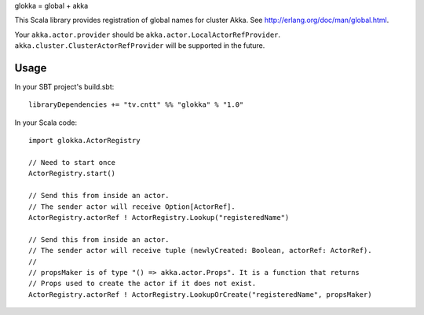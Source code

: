glokka = global + akka

This Scala library provides registration of global names for cluster Akka.
See http://erlang.org/doc/man/global.html.

Your ``akka.actor.provider`` should be ``akka.actor.LocalActorRefProvider``.
``akka.cluster.ClusterActorRefProvider`` will be supported in the future.

Usage
-----

In your SBT project's build.sbt:

::

  libraryDependencies += "tv.cntt" %% "glokka" % "1.0"

In your Scala code:

::

  import glokka.ActorRegistry

  // Need to start once
  ActorRegistry.start()

  // Send this from inside an actor.
  // The sender actor will receive Option[ActorRef].
  ActorRegistry.actorRef ! ActorRegistry.Lookup("registeredName")

  // Send this from inside an actor.
  // The sender actor will receive tuple (newlyCreated: Boolean, actorRef: ActorRef).
  //
  // propsMaker is of type "() => akka.actor.Props". It is a function that returns
  // Props used to create the actor if it does not exist.
  ActorRegistry.actorRef ! ActorRegistry.LookupOrCreate("registeredName", propsMaker)
